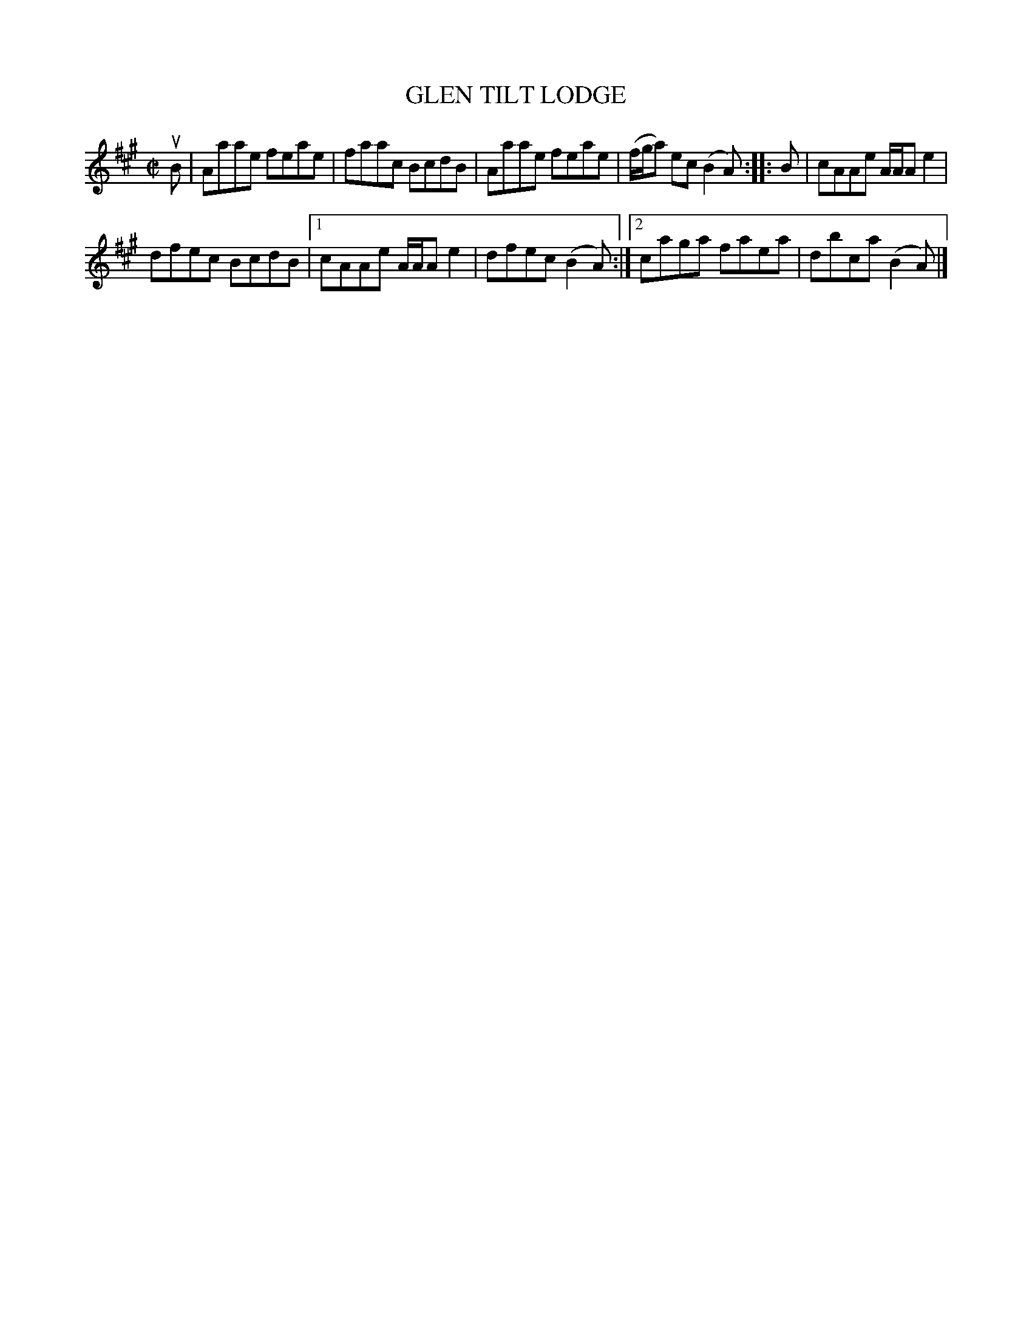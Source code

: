 X: 4026
T: GLEN TILT LODGE
R: Reel.
%R: reel
B: James Kerr "Merry Melodies" v.4 p.05 #26
Z: 2016 John Chambers <jc:trillian.mit.edu>
M: C|
L: 1/8
K: A
uB |\
Aaae feae | faac BcdB |\
Aaae feae | (f/g/a) ec (B2A) ::\
B |\
cAAe A/A/A e2 |
dfec BcdB |\
[1 cAAe A/A/A e2 | dfec (B2A) :|\
[2 caga faea | dbca (B2A) |]
